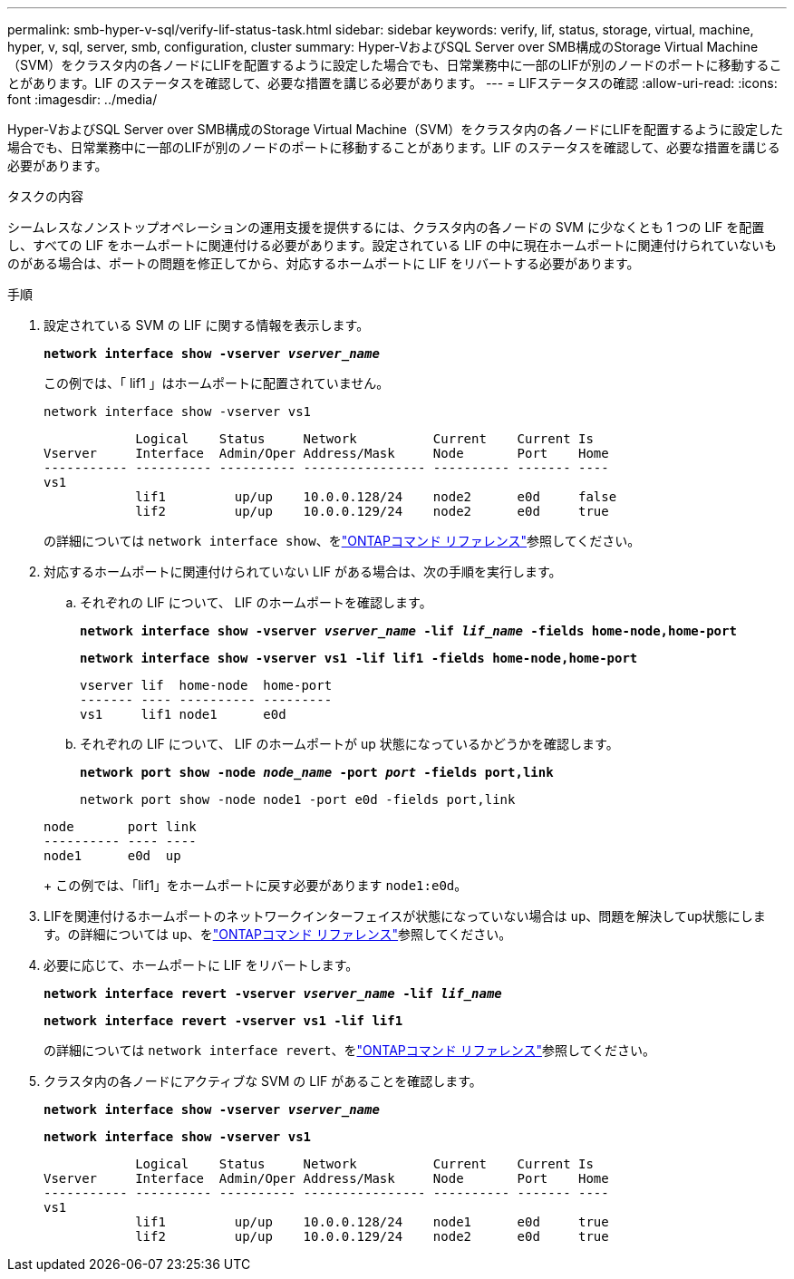 ---
permalink: smb-hyper-v-sql/verify-lif-status-task.html 
sidebar: sidebar 
keywords: verify, lif, status, storage, virtual, machine, hyper, v, sql, server, smb, configuration, cluster 
summary: Hyper-VおよびSQL Server over SMB構成のStorage Virtual Machine（SVM）をクラスタ内の各ノードにLIFを配置するように設定した場合でも、日常業務中に一部のLIFが別のノードのポートに移動することがあります。LIF のステータスを確認して、必要な措置を講じる必要があります。 
---
= LIFステータスの確認
:allow-uri-read: 
:icons: font
:imagesdir: ../media/


[role="lead"]
Hyper-VおよびSQL Server over SMB構成のStorage Virtual Machine（SVM）をクラスタ内の各ノードにLIFを配置するように設定した場合でも、日常業務中に一部のLIFが別のノードのポートに移動することがあります。LIF のステータスを確認して、必要な措置を講じる必要があります。

.タスクの内容
シームレスなノンストップオペレーションの運用支援を提供するには、クラスタ内の各ノードの SVM に少なくとも 1 つの LIF を配置し、すべての LIF をホームポートに関連付ける必要があります。設定されている LIF の中に現在ホームポートに関連付けられていないものがある場合は、ポートの問題を修正してから、対応するホームポートに LIF をリバートする必要があります。

.手順
. 設定されている SVM の LIF に関する情報を表示します。
+
`*network interface show -vserver _vserver_name_*`

+
この例では、「 lif1 」はホームポートに配置されていません。

+
`network interface show -vserver vs1`

+
[listing]
----

            Logical    Status     Network          Current    Current Is
Vserver     Interface  Admin/Oper Address/Mask     Node       Port    Home
----------- ---------- ---------- ---------------- ---------- ------- ----
vs1
            lif1         up/up    10.0.0.128/24    node2      e0d     false
            lif2         up/up    10.0.0.129/24    node2      e0d     true
----
+
の詳細については `network interface show`、をlink:https://docs.netapp.com/us-en/ontap-cli/network-interface-show.html["ONTAPコマンド リファレンス"^]参照してください。

. 対応するホームポートに関連付けられていない LIF がある場合は、次の手順を実行します。
+
.. それぞれの LIF について、 LIF のホームポートを確認します。
+
`*network interface show -vserver _vserver_name_ -lif _lif_name_ -fields home-node,home-port*`

+
`*network interface show -vserver vs1 -lif lif1 -fields home-node,home-port*`

+
[listing]
----

vserver lif  home-node  home-port
------- ---- ---------- ---------
vs1     lif1 node1      e0d
----
.. それぞれの LIF について、 LIF のホームポートが up 状態になっているかどうかを確認します。
+
`*network port show -node _node_name_ -port _port_ -fields port,link*`

+
`network port show -node node1 -port e0d -fields port,link`

+
[listing]
----

node       port link
---------- ---- ----
node1      e0d  up
----
+
この例では、「lif1」をホームポートに戻す必要があります `node1:e0d`。



. LIFを関連付けるホームポートのネットワークインターフェイスが状態になっていない場合は `up`、問題を解決してup状態にします。の詳細については `up`、をlink:https://docs.netapp.com/us-en/ontap-cli/up.html["ONTAPコマンド リファレンス"^]参照してください。
. 必要に応じて、ホームポートに LIF をリバートします。
+
`*network interface revert -vserver _vserver_name_ -lif _lif_name_*`

+
`*network interface revert -vserver vs1 -lif lif1*`

+
の詳細については `network interface revert`、をlink:https://docs.netapp.com/us-en/ontap-cli/network-interface-revert.html["ONTAPコマンド リファレンス"^]参照してください。

. クラスタ内の各ノードにアクティブな SVM の LIF があることを確認します。
+
`*network interface show -vserver _vserver_name_*`

+
`*network interface show -vserver vs1*`

+
[listing]
----

            Logical    Status     Network          Current    Current Is
Vserver     Interface  Admin/Oper Address/Mask     Node       Port    Home
----------- ---------- ---------- ---------------- ---------- ------- ----
vs1
            lif1         up/up    10.0.0.128/24    node1      e0d     true
            lif2         up/up    10.0.0.129/24    node2      e0d     true
----

